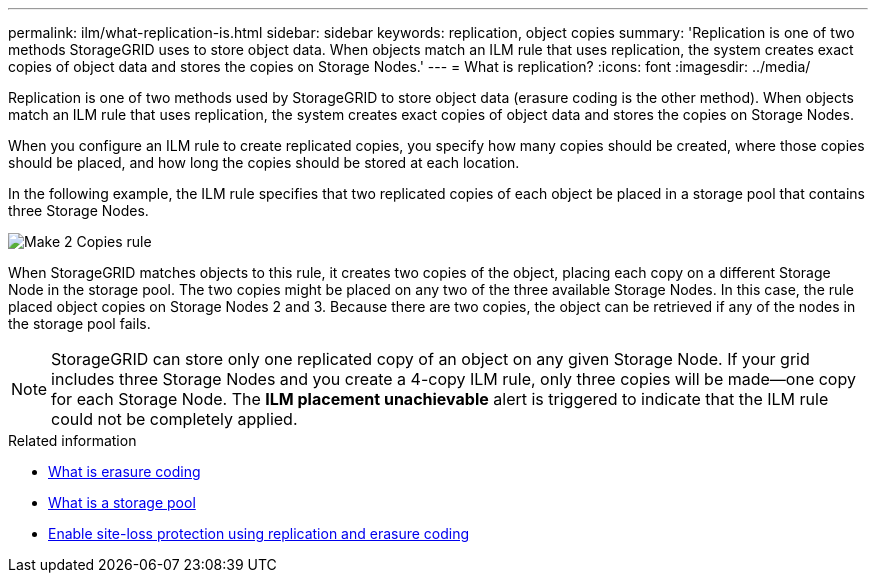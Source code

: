 ---
permalink: ilm/what-replication-is.html
sidebar: sidebar
keywords: replication, object copies
summary: 'Replication is one of two methods StorageGRID uses to store object data. When objects match an ILM rule that uses replication, the system creates exact copies of object data and stores the copies on Storage Nodes.'
---
= What is replication?
:icons: font
:imagesdir: ../media/

[.lead]
Replication is one of two methods used by StorageGRID to store object data (erasure coding is the other method). When objects match an ILM rule that uses replication, the system creates exact copies of object data and stores the copies on Storage Nodes.

When you configure an ILM rule to create replicated copies, you specify how many copies should be created, where those copies should be placed, and how long the copies should be stored at each location.

In the following example, the ILM rule specifies that two replicated copies of each object be placed in a storage pool that contains three Storage Nodes.

image::../media/ilm_replication_make_2_copies.png[Make 2 Copies rule]

When StorageGRID matches objects to this rule, it creates two copies of the object, placing each copy on a different Storage Node in the storage pool. The two copies might be placed on any two of the three available Storage Nodes. In this case, the rule placed object copies on Storage Nodes 2 and 3. Because there are two copies, the object can be retrieved if any of the nodes in the storage pool fails.

NOTE: StorageGRID can store only one replicated copy of an object on any given Storage Node. If your grid includes three Storage Nodes and you create a 4-copy ILM rule, only three copies will be made--one copy for each Storage Node. The *ILM placement unachievable* alert is triggered to indicate that the ILM rule could not be completely applied.

.Related information

* link:what-erasure-coding-is.html[What is erasure coding]

* link:what-storage-pool-is.html[What is a storage pool]

* link:using-multiple-storage-pools-for-cross-site-replication.html[Enable site-loss protection using replication and erasure coding]